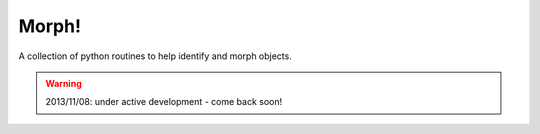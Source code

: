======
Morph!
======

A collection of python routines to help identify and morph
objects.

.. warning::

  2013/11/08: under active development - come back soon!
